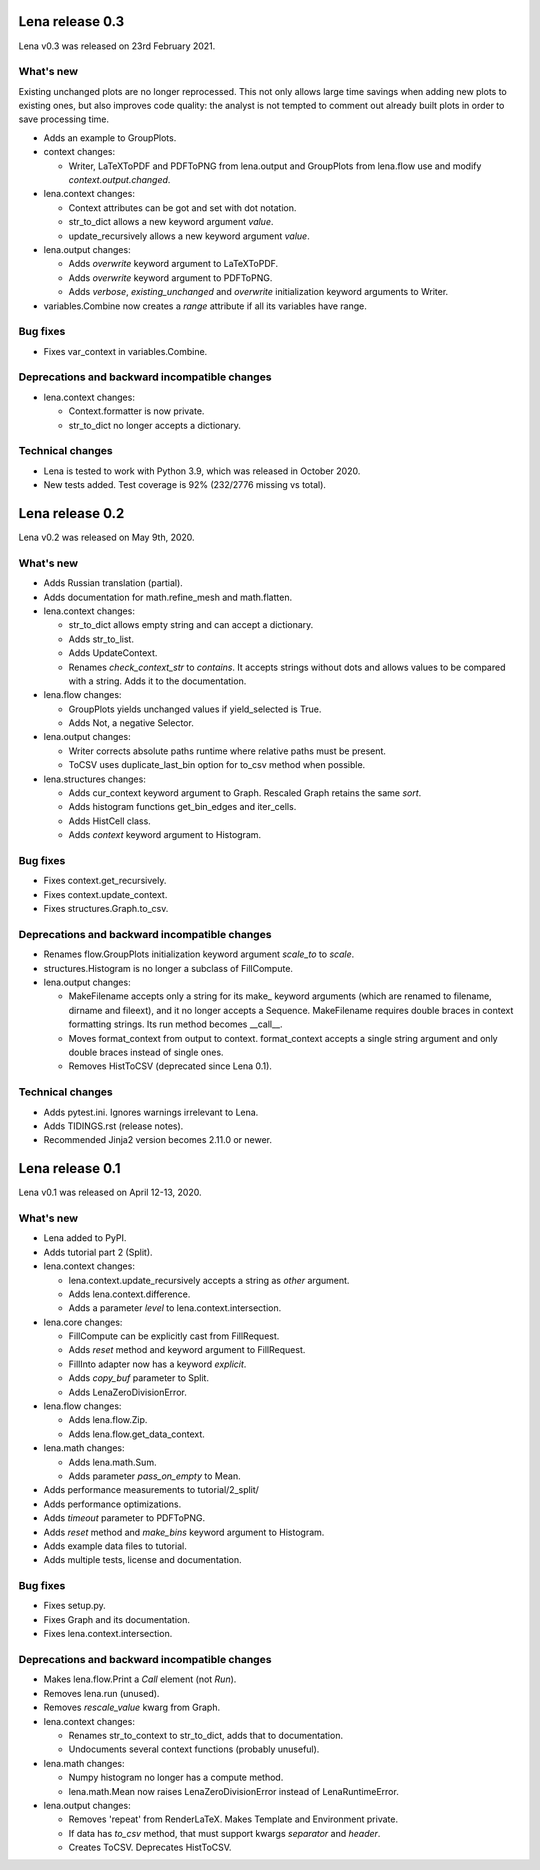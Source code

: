 ====================
  Lena release 0.3
====================

Lena v0.3 was released on 23rd February 2021.

What's new
----------

Existing unchanged plots are no longer reprocessed.
This not only allows large time savings when adding new plots to existing ones,
but also improves code quality: the analyst is not tempted to comment out
already built plots in order to save processing time.

* Adds an example to GroupPlots.

* context changes:

  * Writer, LaTeXToPDF and PDFToPNG from lena.output and GroupPlots from lena.flow
    use and modify *context.output.changed*.

* lena.context changes:

  * Context attributes can be got and set with dot notation.
  * str_to_dict allows a new keyword argument *value*.
  * update_recursively allows a new keyword argument *value*.

* lena.output changes:

  * Adds *overwrite* keyword argument to LaTeXToPDF.
  * Adds *overwrite* keyword argument to PDFToPNG.
  * Adds *verbose*, *existing_unchanged* and *overwrite*
    initialization keyword arguments to Writer.

* variables.Combine now creates a *range* attribute if all its variables have range.

Bug fixes
---------

* Fixes var_context in variables.Combine.

Deprecations and backward incompatible changes
----------------------------------------------

* lena.context changes:

  * Context.formatter is now private.
  * str_to_dict no longer accepts a dictionary.

Technical changes
-----------------

* Lena is tested to work with Python 3.9, which was released in October 2020.
* New tests added. Test coverage is 92% (232/2776 missing vs total).


====================
  Lena release 0.2
====================

Lena v0.2 was released on May 9th, 2020.

What's new
----------

* Adds Russian translation (partial).
* Adds documentation for math.refine_mesh and math.flatten.

* lena.context changes:

  * str_to_dict allows empty string and can accept a dictionary.
  * Adds str_to_list.
  * Adds UpdateContext.
  * Renames *check_context_str* to *contains*.
    It accepts strings without dots and allows values to be compared with a string.
    Adds it to the documentation.

* lena.flow changes:

  * GroupPlots yields unchanged values if yield_selected is True.
  * Adds Not, a negative Selector.

* lena.output changes:

  * Writer corrects absolute paths runtime where relative paths must be present.
  * ToCSV uses duplicate_last_bin option for to_csv method when possible.

* lena.structures changes:

  * Adds cur_context keyword argument to Graph. Rescaled Graph retains the same *sort*.
  * Adds histogram functions get_bin_edges and iter_cells.
  * Adds HistCell class.
  * Adds *context* keyword argument to Histogram.


Bug fixes
---------

* Fixes context.get_recursively.
* Fixes context.update_context.
* Fixes structures.Graph.to_csv.

Deprecations and backward incompatible changes
----------------------------------------------

* Renames flow.GroupPlots initialization keyword argument *scale_to* to *scale*.
* structures.Histogram is no longer a subclass of FillCompute.

* lena.output changes:

  * MakeFilename accepts only a string for its make\_ keyword arguments
    (which are renamed to filename, dirname and fileext),
    and it no longer accepts a Sequence.
    MakeFilename requires double braces in context formatting strings.
    Its run method becomes __call__.
  * Moves format_context from output to context.
    format_context accepts a single string argument and
    only double braces instead of single ones.
  * Removes HistToCSV (deprecated since Lena 0.1).

Technical changes
-----------------

* Adds pytest.ini. Ignores warnings irrelevant to Lena.
* Adds TIDINGS.rst (release notes).
* Recommended Jinja2 version becomes 2.11.0 or newer.


====================
  Lena release 0.1
====================

Lena v0.1 was released on April 12-13, 2020.

What's new
----------

* Lena added to PyPI.
* Adds tutorial part 2 (Split).

* lena.context changes:

  * lena.context.update_recursively accepts a string as *other* argument.
  * Adds lena.context.difference.
  * Adds a parameter *level* to lena.context.intersection.

* lena.core changes:

  * FillCompute can be explicitly cast from FillRequest.
  * Adds *reset* method and keyword argument to FillRequest.
  * FillInto adapter now has a keyword *explicit*.
  * Adds *copy_buf* parameter to Split.
  * Adds LenaZeroDivisionError.

* lena.flow changes:

  * Adds lena.flow.Zip.
  * Adds lena.flow.get_data_context.

* lena.math changes:

  * Adds lena.math.Sum.
  * Adds parameter *pass_on_empty* to Mean.

* Adds performance measurements to tutorial/2_split/
* Adds performance optimizations.
* Adds *timeout* parameter to PDFToPNG.
* Adds *reset* method and *make_bins* keyword argument to Histogram.
* Adds example data files to tutorial.
* Adds multiple tests, license and documentation.

Bug fixes
---------

* Fixes setup.py.
* Fixes Graph and its documentation.
* Fixes lena.context.intersection.

Deprecations and backward incompatible changes
----------------------------------------------

* Makes lena.flow.Print a *Call* element (not *Run*).
* Removes lena.run (unused).
* Removes *rescale_value* kwarg from Graph.

* lena.context changes:

  * Renames str_to_context to str_to_dict, adds that to documentation.
  * Undocuments several context functions (probably unuseful).

* lena.math changes:

  * Numpy histogram no longer has a compute method.
  * lena.math.Mean now raises LenaZeroDivisionError instead of LenaRuntimeError.

* lena.output changes:

  * Removes 'repeat' from RenderLaTeX. Makes Template and Environment private.
  * If data has *to_csv* method, that must support kwargs *separator* and *header*.
  * Creates ToCSV. Deprecates HistToCSV.
